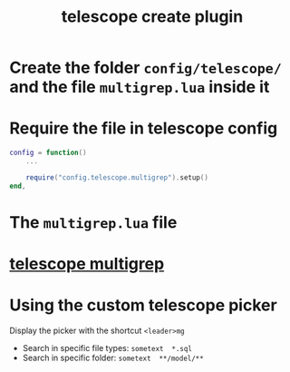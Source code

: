 #+title: telescope create plugin

* Create the folder =config/telescope/= and the file =multigrep.lua= inside it

* Require the file in telescope config

#+begin_src lua
config = function()
    ...

    require("config.telescope.multigrep").setup()
end,
#+end_src

* The =multigrep.lua= file

* [[file:telescope multigrep.org][telescope multigrep]]

* Using the custom telescope picker

Display the picker with the shortcut =<leader>mg=

- Search in specific file types: =sometext  *.sql=
- Search in specific folder: =sometext  **/model/**=
